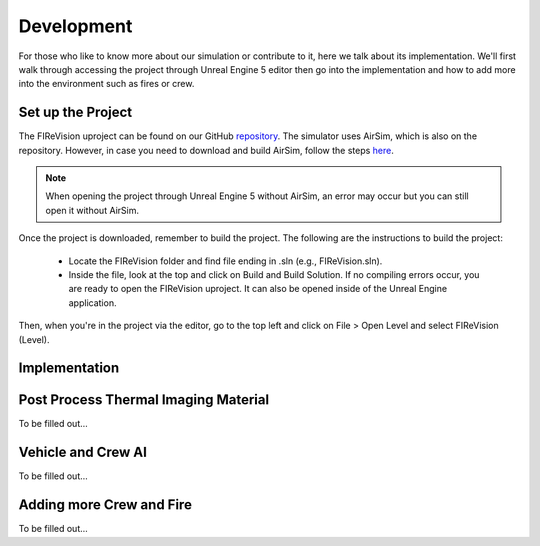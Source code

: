 Development
=====
For those who like to know more about our simulation or contribute to it, here we talk about its implementation. We'll first walk through accessing the project through Unreal Engine 5 editor then go into the implementation and how to add more into the environment such as fires or crew. 

Set up the Project
----
The FIReVision uproject can be found on our GitHub `repository <https://github.com/castacks/firevision_sim>`_. The simulator uses AirSim, which is also on the repository. However, in case you need to download and build AirSim, follow the steps `here <https://sublime-and-sphinx-guide.readthedocs.io/en/latest/references.html>`_.

.. note:: When opening the project through Unreal Engine 5 without AirSim, an error may occur but you can still open it without AirSim.

Once the project is downloaded, remember to build the project. The following are the instructions to build the project:

    - Locate the FIReVision folder and find file ending in .sln (e.g., FIReVision.sln). 
    - Inside the file, look at the top and click on Build and Build Solution. If no compiling errors occur, you are ready to open the FIReVision uproject. It can also be opened inside of the Unreal Engine application.
Then, when you're in the project via the editor, go to the top left and click on File > Open Level and select FIReVision (Level).


Implementation
----
Post Process Thermal Imaging Material
-----
To be filled out...

Vehicle and Crew AI
-----
To be filled out...

Adding more Crew and Fire 
-----
To be filled out...

